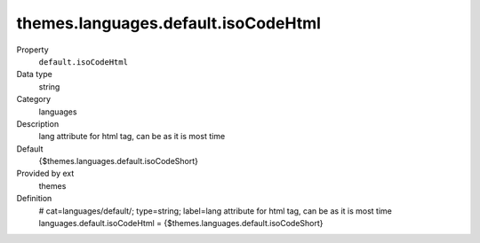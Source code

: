 themes.languages.default.isoCodeHtml
------------------------------------

.. ..................................
.. container:: table-row dl-horizontal panel panel-default constants themes cat_languages

	Property
		``default.isoCodeHtml``

	Data type
		string

	Category
		languages

	Description
		lang attribute for html tag, can be as it is most time

	Default
		{$themes.languages.default.isoCodeShort}

	Provided by ext
		themes

	Definition
		# cat=languages/default/; type=string; label=lang attribute for html tag, can be as it is most time
		languages.default.isoCodeHtml = {$themes.languages.default.isoCodeShort}